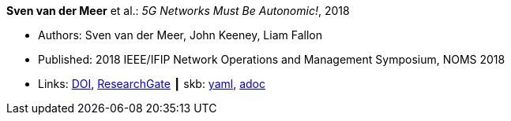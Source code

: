 //
// This file was generated by SKB-Dashboard, task 'lib-yaml2src'
// - on Tuesday November  6 at 20:44:43
// - skb-dashboard: https://www.github.com/vdmeer/skb-dashboard
//

*Sven van der Meer* et al.: _5G Networks Must Be Autonomic!_, 2018

* Authors: Sven van der Meer, John Keeney, Liam Fallon
* Published: 2018 IEEE/IFIP Network Operations and Management Symposium, NOMS 2018
* Links:
      link:https://doi.org/10.1109/NOMS.2018.8406185[DOI],
      link:https://www.researchgate.net/publication/325057790_5G_Networks_Must_Be_Autonomic?_iepl%5BgeneralViewId%5D=NFUJVNL9bfZcUhlhGPKG13VvHQDRMJhMCBbY&_iepl%5Bcontexts%5D%5B0%5D=searchReact&_iepl%5BviewId%5D=K8kQ3zeC2xUNNSJwMYtpD849IAOlx6jPYj2I&_iepl%5BsearchType%5D=publication&_iepl%5Bdata%5D%5BcountLessEqual20%5D=1&_iepl%5Bdata%5D%5BinteractedWithPosition1%5D=1&_iepl%5Bdata%5D%5BwithEnrichment%5D=1&_iepl%5Bposition%5D=1&_iepl%5BrgKey%5D=PB%3A325057790&_iepl%5BtargetEntityId%5D=PB%3A325057790&_iepl%5BinteractionType%5D=publicationTitle[ResearchGate]
    ┃ skb:
        https://github.com/vdmeer/skb/tree/master/data/library/inproceedings/2010/vandermeer-2018-noms-b.yaml[yaml],
        https://github.com/vdmeer/skb/tree/master/data/library/inproceedings/2010/vandermeer-2018-noms-b.adoc[adoc]

